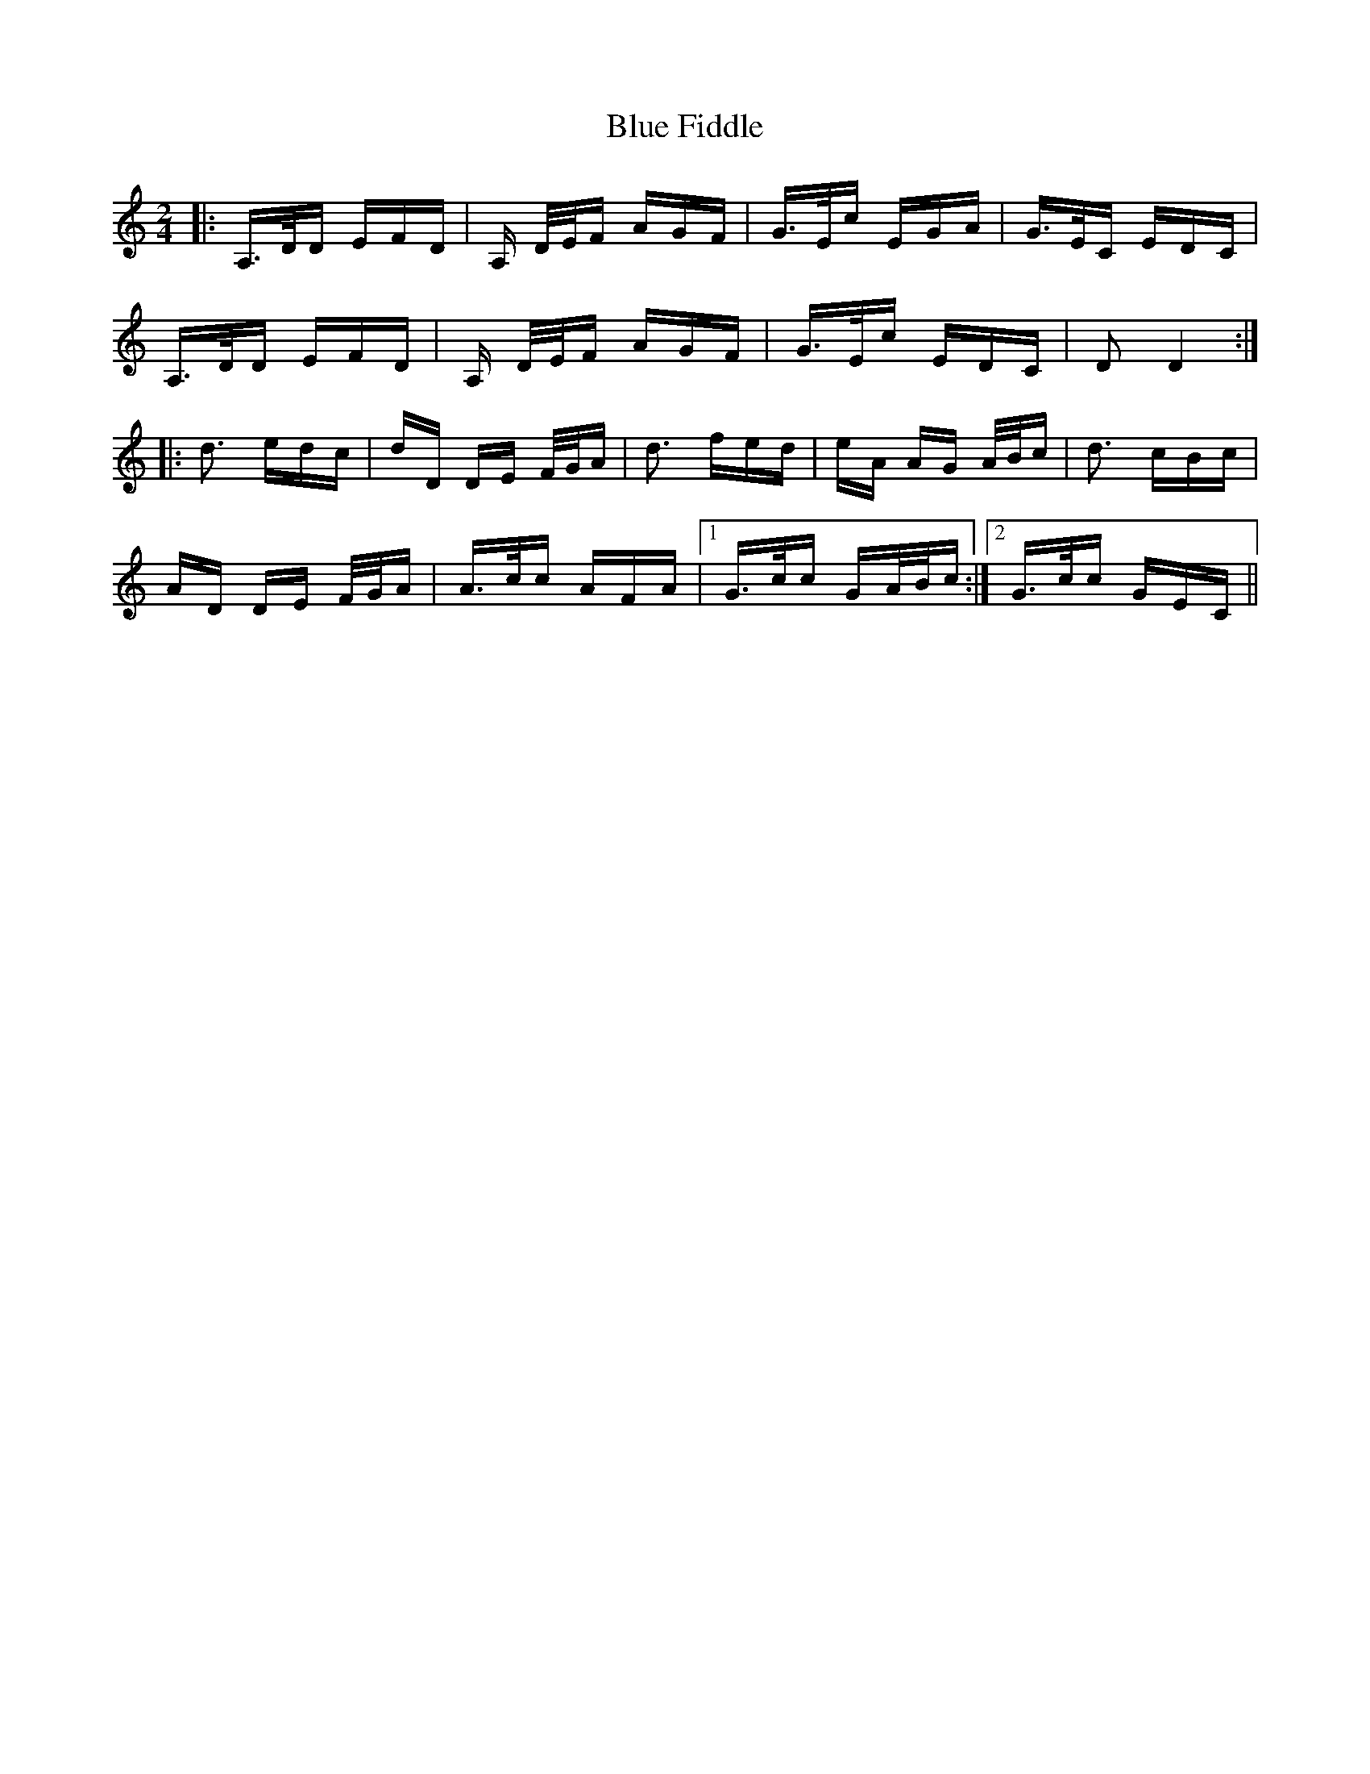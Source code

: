 X: 4149
T: Blue Fiddle
R: polka
M: 2/4
K: Ddorian
|:A,>DD EFD|A, D/E/F AGF|G>Ec EGA|G>EC EDC|
A,>DD EFD|A, D/E/F AGF|G>Ec EDC|D2D4:|
|:d3 edc|dD DE F/G/A|d3 fed|eA AG A/B/c|d3 cBc|
AD DE F/G/A|A>cc AFA|1 G>cc GA/B/c:|2 G>cc GEC||

